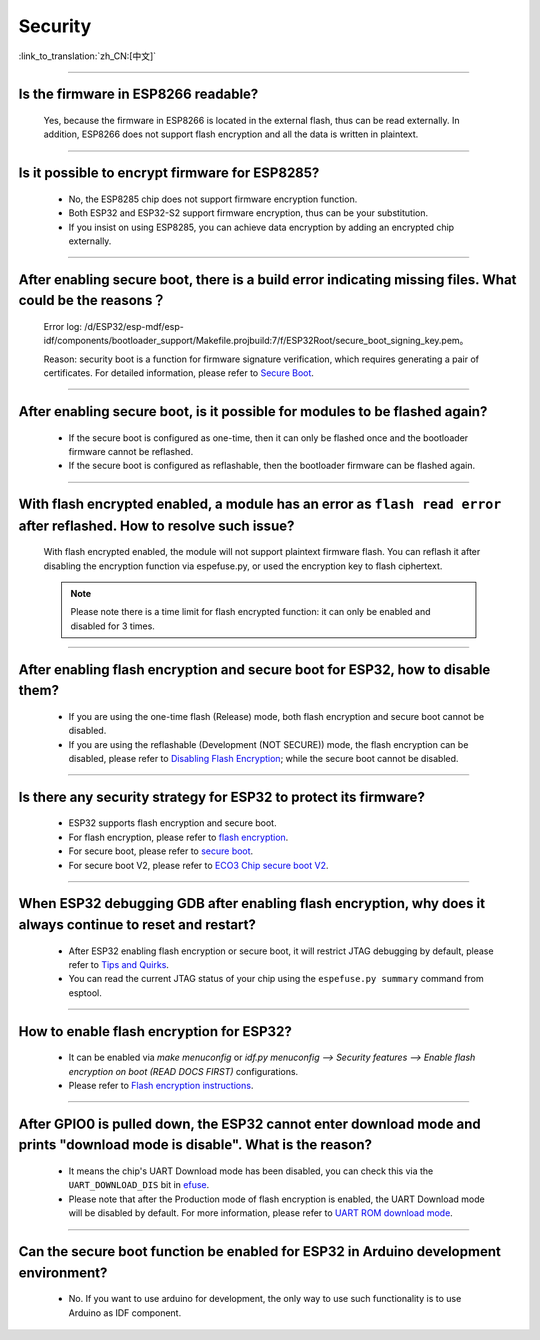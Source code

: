 Security
========

:link_to_translation:`zh_CN:[中文]`

.. raw:: html

   <style>
   body {counter-reset: h2}
     h2 {counter-reset: h3}
     h2:before {counter-increment: h2; content: counter(h2) ". "}
     h3:before {counter-increment: h3; content: counter(h2) "." counter(h3) ". "}
     h2.nocount:before, h3.nocount:before, { content: ""; counter-increment: none }
   </style>

--------------

Is the firmware in ESP8266 readable?
--------------------------------------------------------

  Yes, because the firmware in ESP8266 is located in the external flash, thus can be read externally. In addition, ESP8266 does not support flash encryption and all the data is written in plaintext.

--------------

Is it possible to encrypt firmware for ESP8285?
--------------------------------------------------------------

  - No, the ESP8285 chip does not support firmware encryption function.
  - Both ESP32 and ESP32-S2 support firmware encryption, thus can be your substitution.
  - If you insist on using ESP8285, you can achieve data encryption by adding an encrypted chip externally.

--------------

After enabling secure boot, there is a build error indicating missing files. What could be the reasons？
-------------------------------------------------------------------------------------------------------------------------------

  Error log: /d/ESP32/esp-mdf/esp-idf/components/bootloader_support/Makefile.projbuild:7/f/ESP32Root/secure_boot_signing_key.pem。

  Reason: security boot is a function for firmware signature verification, which requires generating a pair of certificates. For detailed information, please refer to `Secure Boot <https://docs.espressif.com/projects/esp-idf/en/latest/esp32/security/secure-boot-v1.html>`_.

--------------

After enabling secure boot, is it possible for modules to be flashed again?
-------------------------------------------------------------------------------------------------

  - If the secure boot is configured as one-time, then it can only be flashed once and the bootloader firmware cannot be reflashed.
  - If the secure boot is configured as reflashable, then the bootloader firmware can be flashed again.

--------------

With flash encrypted enabled, a module has an error as ``flash read error`` after reflashed. How to resolve such issue?
---------------------------------------------------------------------------------------------------------------------------------------------------

  With flash encrypted enabled, the module will not support plaintext firmware flash. You can reflash it after disabling the encryption function via espefuse.py, or used the encryption key to flash ciphertext.
  
  .. note::
      
      Please note there is a time limit for flash encrypted function: it can only be enabled and disabled for 3 times.

--------------

After enabling flash encryption and secure boot for ESP32, how to disable them?
-------------------------------------------------------------------------------------------------

  - If you are using the one-time flash (Release) mode, both flash encryption and secure boot cannot be disabled.
  - If you are using the reflashable (Development (NOT SECURE)) mode, the flash encryption can be disabled, please refer to `Disabling Flash Encryption <https://docs.espressif.com/projects/esp-idf/en/release-v4.1/security/flash-encryption.html#disabling-flash-encryption>`_; while the secure boot cannot be disabled.

--------------

Is there any security strategy for ESP32 to protect its firmware?
-----------------------------------------------------------------------------------

  - ESP32 supports flash encryption and secure boot.
  - For flash encryption, please refer to `flash encryption <https://docs.espressif.com/projects/esp-idf/en/latest/esp32/security/flash-encryption.html>`_.
  - For secure boot, please refer to `secure boot <https://docs.espressif.com/projects/esp-idf/en/latest/esp32/security/secure-boot-v1.html>`_.
  - For secure boot V2, please refer to `ECO3 Chip secure boot V2 <https://docs.espressif.com/projects/esp-idf/en/latest/esp32/security/secure-boot-v2.html>`_.

--------------

When ESP32 debugging GDB after enabling flash encryption, why does it always continue to reset and restart?
---------------------------------------------------------------------------------------------------------------------------------

  - After ESP32 enabling flash encryption or secure boot, it will restrict JTAG debugging by default, please refer to `Tips and Quirks <https://docs.espressif.com/projects/esp-idf/en/latest/esp32/api-guides/jtag-debugging/tips-and-quirks.html#jtag-with-flash-encryption-or-secure-boot>`_.
  - You can read the current JTAG status of your chip using the ``espefuse.py summary`` command from esptool.

------------------

How to enable flash encryption for ESP32?
----------------------------------------------------------------------------------------------------------------------------------------

  - It can be enabled via `make menuconfig` or `idf.py menuconfig --> Security features --> Enable flash encryption on boot (READ DOCS FIRST)` configurations.
  - Please refer to `Flash encryption instructions <https://docs.espressif.com/projects/esp-idf/en/latest/esp32/security/flash-encryption.html#flash>`_.
  
------------------

After GPIO0 is pulled down, the ESP32 cannot enter download mode and prints "download mode is disable". What is the reason?
------------------------------------------------------------------------------------------------------------------------------------------------------------------------------------------------

  - It means the chip's UART Download mode has been disabled, you can check this via the ``UART_DOWNLOAD_DIS`` bit in `efuse <https://docs.espressif.com/projects/esp-idf/en/latest/esp32/api-reference/system/efuse.html?highlight=download%20mode>`_.
  - Please note that after the Production mode of flash encryption is enabled, the UART Download mode will be disabled by default. For more information, please refer to `UART ROM download mode <https://docs.espressif.com/projects/esp-idf/en/latest/esp32/api-reference/kconfig.html#config-secure-uart-rom-dl-mode>`_.
  
-----------------------

Can the secure boot function be enabled for ESP32 in Arduino development environment?
-----------------------------------------------------------------------------------------------------------------------------------------------------------------------------------------------------------------------------------------------------------------------------------------------------

  - No. If you want to use arduino for development, the only way to use such functionality is to use Arduino as IDF component.
